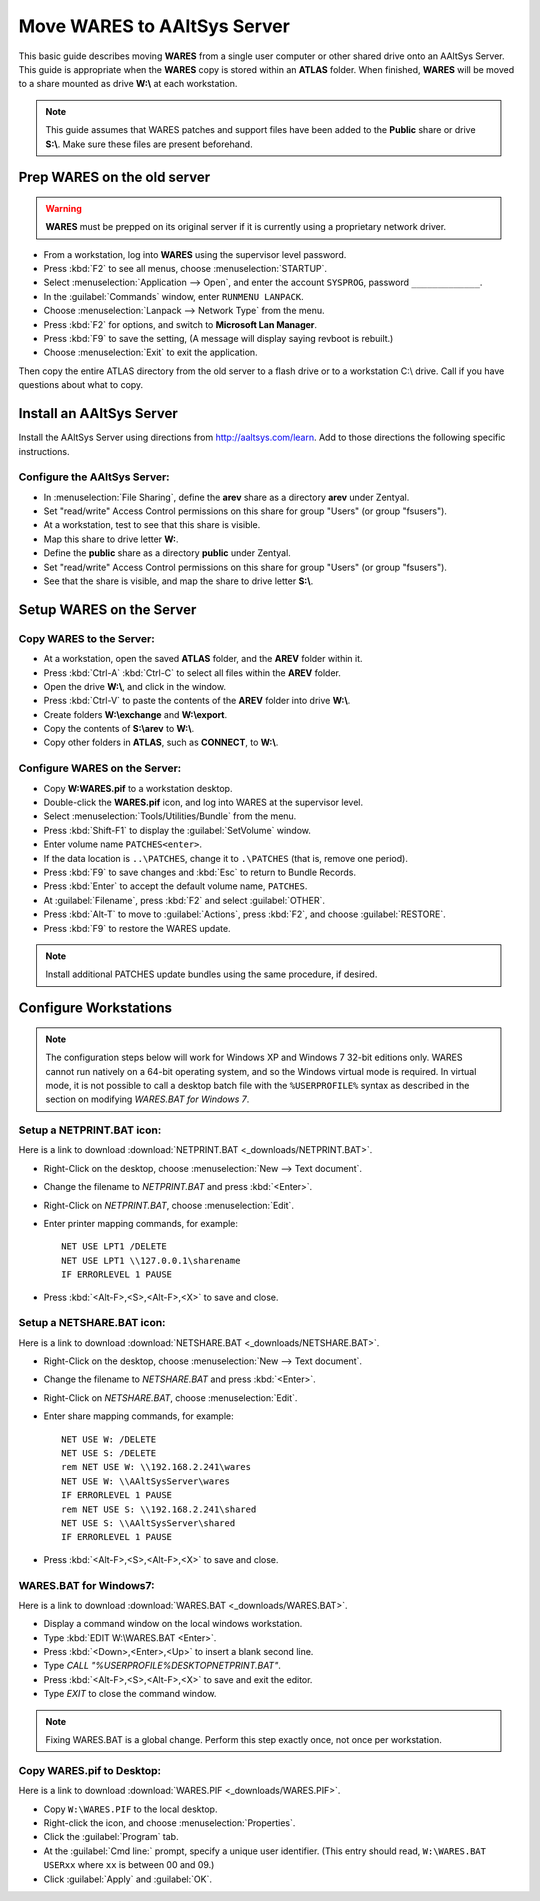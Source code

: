 #############################
 Move WARES to AAltSys Server
#############################

This basic guide describes moving **WARES** from a single user computer
or other shared drive onto an AAltSys Server. This guide is appropriate when the 
**WARES** copy is stored within an **ATLAS** folder. When finished, **WARES** will
be moved to a share mounted as drive **W:\\** at each workstation.

.. note:: This guide assumes that WARES patches and support files have been 
   added to the **Public** share or drive **S:\\**. Make sure these files are 
   present beforehand.

Prep WARES on the old server
=============================

.. warning:: **WARES** must be prepped on its original server if it is 
   currently using a proprietary network driver.

+ From a workstation, log into **WARES** using the supervisor level password.
+ Press :kbd:`F2` to see all menus, choose :menuselection:`STARTUP`.
+ Select :menuselection:`Application --> Open`, and enter the account 
  ``SYSPROG``, password ``_____________``.
+ In the :guilabel:`Commands` window, enter ``RUNMENU LANPACK``.
+ Choose :menuselection:`Lanpack --> Network Type` from the menu.
+ Press :kbd:`F2` for options, and switch to **Microsoft Lan Manager**.
+ Press :kbd:`F9` to save the setting,  (A message will display saying revboot 
  is rebuilt.)
+ Choose :menuselection:`Exit` to exit the application.

Then copy the entire ATLAS directory from the old server to a flash drive or to 
a workstation C:\\ drive. Call if you have questions about what to copy.

Install an AAltSys Server
=============================

Install the AAltSys Server using directions from http://aaltsys.com/learn. Add 
to those directions the following specific instructions.

Configure the AAltSys Server:
"""""""""""""""""""""""""""""

+ In :menuselection:`File Sharing`, define the **arev** share as a directory 
  **arev** under Zentyal.
+ Set "read/write" Access Control permissions on this share for group "Users"
  (or group "fsusers").
+ At a workstation, test to see that this share is visible.
+ Map this share to drive letter **W:**.
+ Define the **public** share as a directory **public** under Zentyal.
+ Set "read/write" Access Control permissions on this share for group "Users"
  (or group "fsusers").
+ See that the share is visible, and map the share to drive letter **S:\\**.

Setup WARES on the Server
=============================

Copy WARES to the Server:
"""""""""""""""""""""""""""""

+ At a workstation, open the saved **ATLAS** folder, and the **AREV** folder 
  within it.
+ Press :kbd:`Ctrl-A` :kbd:`Ctrl-C` to select all files within the **AREV** 
  folder.
+ Open the drive **W:\\**, and click in the window.
+ Press :kbd:`Ctrl-V` to paste the contents of the **AREV** folder into drive 
  **W:\\**.
+ Create folders **W:\\exchange** and **W:\\export**.
+ Copy the contents of **S:\\arev** to **W:\\**.
+ Copy other folders in **ATLAS**, such as **CONNECT**, to **W:\\**.

Configure WARES on the Server:
""""""""""""""""""""""""""""""""""

+ Copy **W:\WARES.pif** to a workstation desktop.
+ Double-click the **WARES.pif** icon, and log into WARES at the supervisor 
  level.
+ Select :menuselection:`Tools/Utilities/Bundle` from the menu.
+ Press :kbd:`Shift-F1` to display the :guilabel:`SetVolume` window.
+ Enter volume name ``PATCHES<enter>``.
+ If the data location is ``..\PATCHES``, change it to ``.\PATCHES`` (that is, 
  remove one period).
+ Press :kbd:`F9` to save changes and :kbd:`Esc` to return to Bundle Records.
+ Press :kbd:`Enter` to accept the default volume name, ``PATCHES``.
+ At :guilabel:`Filename`, press :kbd:`F2` and select :guilabel:`OTHER`.
+ Press :kbd:`Alt-T` to move to :guilabel:`Actions`, press :kbd:`F2`, and 
  choose :guilabel:`RESTORE`.
+ Press :kbd:`F9` to restore the WARES update.

.. note:: Install additional PATCHES update bundles using the same procedure, 
   if desired.

Configure Workstations
=============================

.. note:: The configuration steps below will work for Windows XP and Windows 7 
   32-bit editions only. WARES cannot run natively on a 64-bit operating 
   system, and so the Windows virtual mode is required. In virtual mode, it is 
   not possible to call a desktop batch file with the ``%USERPROFILE%`` syntax 
   as described in the section on modifying `WARES.BAT for Windows 7`.

Setup a NETPRINT.BAT icon:
"""""""""""""""""""""""""""""

Here is a link to download :download:`NETPRINT.BAT <_downloads/NETPRINT.BAT>`.

+ Right-Click on the desktop, choose :menuselection:`New --> Text document`. 
+ Change the filename to `NETPRINT.BAT` and press :kbd:`<Enter>`.
+ Right-Click on `NETPRINT.BAT`, choose :menuselection:`Edit`.
+ Enter printer mapping commands, for example::

    NET USE LPT1 /DELETE
    NET USE LPT1 \\127.0.0.1\sharename
    IF ERRORLEVEL 1 PAUSE

+ Press :kbd:`<Alt-F>,<S>,<Alt-F>,<X>` to save and close.

Setup a NETSHARE.BAT icon:
"""""""""""""""""""""""""""""

Here is a link to download :download:`NETSHARE.BAT <_downloads/NETSHARE.BAT>`.

+ Right-Click on the desktop, choose :menuselection:`New --> Text document`.
+ Change the filename to `NETSHARE.BAT` and press :kbd:`<Enter>`.
+ Right-Click on `NETSHARE.BAT`, choose :menuselection:`Edit`.
+ Enter share mapping commands, for example::

    NET USE W: /DELETE
    NET USE S: /DELETE
    rem NET USE W: \\192.168.2.241\wares
    NET USE W: \\AAltSysServer\wares
    IF ERRORLEVEL 1 PAUSE
    rem NET USE S: \\192.168.2.241\shared
    NET USE S: \\AAltSysServer\shared
    IF ERRORLEVEL 1 PAUSE

+ Press :kbd:`<Alt-F>,<S>,<Alt-F>,<X>` to save and close.

WARES.BAT for Windows7:
"""""""""""""""""""""""""""""

Here is a link to download :download:`WARES.BAT <_downloads/WARES.BAT>`. 

+ Display a command window on the local windows workstation.
+ Type :kbd:`EDIT W:\WARES.BAT <Enter>`.
+ Press :kbd:`<Down>,<Enter>,<Up>` to insert a blank second line.
+ Type `CALL "%USERPROFILE%\DESKTOP\NETPRINT.BAT"`.
+ Press :kbd:`<Alt-F>,<S>,<Alt-F>,<X>` to save and exit the editor.
+ Type `EXIT` to close the command window.

.. note:: Fixing WARES.BAT is a global change. Perform this step exactly once, 
   not once per workstation.

Copy WARES.pif to Desktop:
"""""""""""""""""""""""""""""

Here is a link to download :download:`WARES.PIF <_downloads/WARES.PIF>`.

+ Copy ``W:\WARES.PIF`` to the local desktop.
+ Right-click the icon, and choose :menuselection:`Properties`.
+ Click the :guilabel:`Program` tab.
+ At the :guilabel:`Cmd line:` prompt, specify a unique user identifier.
  (This entry should read, ``W:\WARES.BAT USERxx`` where ``xx`` is between 00 
  and 09.)
+ Click :guilabel:`Apply` and :guilabel:`OK`.
